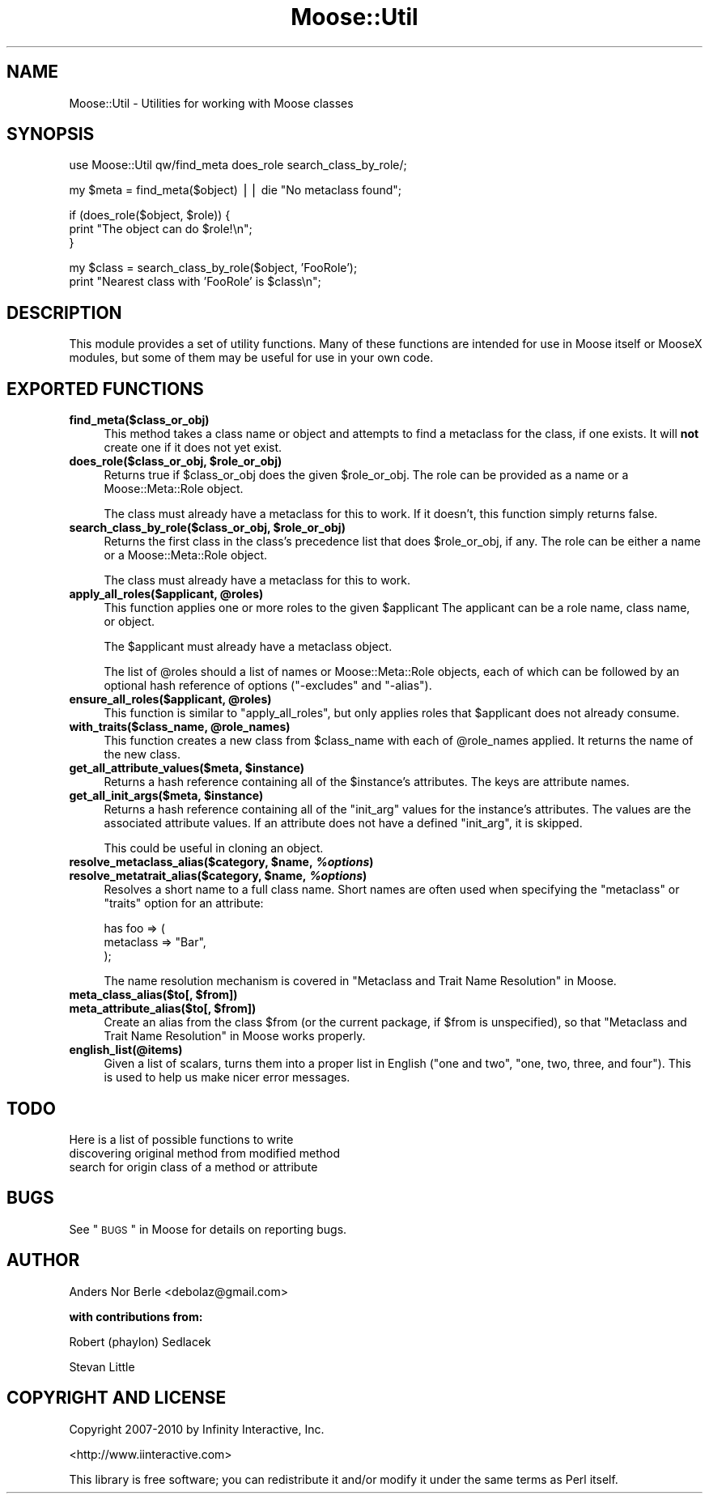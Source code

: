 .\" Automatically generated by Pod::Man v1.37, Pod::Parser v1.14
.\"
.\" Standard preamble:
.\" ========================================================================
.de Sh \" Subsection heading
.br
.if t .Sp
.ne 5
.PP
\fB\\$1\fR
.PP
..
.de Sp \" Vertical space (when we can't use .PP)
.if t .sp .5v
.if n .sp
..
.de Vb \" Begin verbatim text
.ft CW
.nf
.ne \\$1
..
.de Ve \" End verbatim text
.ft R
.fi
..
.\" Set up some character translations and predefined strings.  \*(-- will
.\" give an unbreakable dash, \*(PI will give pi, \*(L" will give a left
.\" double quote, and \*(R" will give a right double quote.  | will give a
.\" real vertical bar.  \*(C+ will give a nicer C++.  Capital omega is used to
.\" do unbreakable dashes and therefore won't be available.  \*(C` and \*(C'
.\" expand to `' in nroff, nothing in troff, for use with C<>.
.tr \(*W-|\(bv\*(Tr
.ds C+ C\v'-.1v'\h'-1p'\s-2+\h'-1p'+\s0\v'.1v'\h'-1p'
.ie n \{\
.    ds -- \(*W-
.    ds PI pi
.    if (\n(.H=4u)&(1m=24u) .ds -- \(*W\h'-12u'\(*W\h'-12u'-\" diablo 10 pitch
.    if (\n(.H=4u)&(1m=20u) .ds -- \(*W\h'-12u'\(*W\h'-8u'-\"  diablo 12 pitch
.    ds L" ""
.    ds R" ""
.    ds C` ""
.    ds C' ""
'br\}
.el\{\
.    ds -- \|\(em\|
.    ds PI \(*p
.    ds L" ``
.    ds R" ''
'br\}
.\"
.\" If the F register is turned on, we'll generate index entries on stderr for
.\" titles (.TH), headers (.SH), subsections (.Sh), items (.Ip), and index
.\" entries marked with X<> in POD.  Of course, you'll have to process the
.\" output yourself in some meaningful fashion.
.if \nF \{\
.    de IX
.    tm Index:\\$1\t\\n%\t"\\$2"
..
.    nr % 0
.    rr F
.\}
.\"
.\" For nroff, turn off justification.  Always turn off hyphenation; it makes
.\" way too many mistakes in technical documents.
.hy 0
.if n .na
.\"
.\" Accent mark definitions (@(#)ms.acc 1.5 88/02/08 SMI; from UCB 4.2).
.\" Fear.  Run.  Save yourself.  No user-serviceable parts.
.    \" fudge factors for nroff and troff
.if n \{\
.    ds #H 0
.    ds #V .8m
.    ds #F .3m
.    ds #[ \f1
.    ds #] \fP
.\}
.if t \{\
.    ds #H ((1u-(\\\\n(.fu%2u))*.13m)
.    ds #V .6m
.    ds #F 0
.    ds #[ \&
.    ds #] \&
.\}
.    \" simple accents for nroff and troff
.if n \{\
.    ds ' \&
.    ds ` \&
.    ds ^ \&
.    ds , \&
.    ds ~ ~
.    ds /
.\}
.if t \{\
.    ds ' \\k:\h'-(\\n(.wu*8/10-\*(#H)'\'\h"|\\n:u"
.    ds ` \\k:\h'-(\\n(.wu*8/10-\*(#H)'\`\h'|\\n:u'
.    ds ^ \\k:\h'-(\\n(.wu*10/11-\*(#H)'^\h'|\\n:u'
.    ds , \\k:\h'-(\\n(.wu*8/10)',\h'|\\n:u'
.    ds ~ \\k:\h'-(\\n(.wu-\*(#H-.1m)'~\h'|\\n:u'
.    ds / \\k:\h'-(\\n(.wu*8/10-\*(#H)'\z\(sl\h'|\\n:u'
.\}
.    \" troff and (daisy-wheel) nroff accents
.ds : \\k:\h'-(\\n(.wu*8/10-\*(#H+.1m+\*(#F)'\v'-\*(#V'\z.\h'.2m+\*(#F'.\h'|\\n:u'\v'\*(#V'
.ds 8 \h'\*(#H'\(*b\h'-\*(#H'
.ds o \\k:\h'-(\\n(.wu+\w'\(de'u-\*(#H)/2u'\v'-.3n'\*(#[\z\(de\v'.3n'\h'|\\n:u'\*(#]
.ds d- \h'\*(#H'\(pd\h'-\w'~'u'\v'-.25m'\f2\(hy\fP\v'.25m'\h'-\*(#H'
.ds D- D\\k:\h'-\w'D'u'\v'-.11m'\z\(hy\v'.11m'\h'|\\n:u'
.ds th \*(#[\v'.3m'\s+1I\s-1\v'-.3m'\h'-(\w'I'u*2/3)'\s-1o\s+1\*(#]
.ds Th \*(#[\s+2I\s-2\h'-\w'I'u*3/5'\v'-.3m'o\v'.3m'\*(#]
.ds ae a\h'-(\w'a'u*4/10)'e
.ds Ae A\h'-(\w'A'u*4/10)'E
.    \" corrections for vroff
.if v .ds ~ \\k:\h'-(\\n(.wu*9/10-\*(#H)'\s-2\u~\d\s+2\h'|\\n:u'
.if v .ds ^ \\k:\h'-(\\n(.wu*10/11-\*(#H)'\v'-.4m'^\v'.4m'\h'|\\n:u'
.    \" for low resolution devices (crt and lpr)
.if \n(.H>23 .if \n(.V>19 \
\{\
.    ds : e
.    ds 8 ss
.    ds o a
.    ds d- d\h'-1'\(ga
.    ds D- D\h'-1'\(hy
.    ds th \o'bp'
.    ds Th \o'LP'
.    ds ae ae
.    ds Ae AE
.\}
.rm #[ #] #H #V #F C
.\" ========================================================================
.\"
.IX Title "Moose::Util 3"
.TH Moose::Util 3 "2010-11-24" "perl v5.8.4" "User Contributed Perl Documentation"
.SH "NAME"
Moose::Util \- Utilities for working with Moose classes
.SH "SYNOPSIS"
.IX Header "SYNOPSIS"
.Vb 1
\&  use Moose::Util qw/find_meta does_role search_class_by_role/;
.Ve
.PP
.Vb 1
\&  my $meta = find_meta($object) || die "No metaclass found";
.Ve
.PP
.Vb 3
\&  if (does_role($object, $role)) {
\&    print "The object can do $role!\en";
\&  }
.Ve
.PP
.Vb 2
\&  my $class = search_class_by_role($object, 'FooRole');
\&  print "Nearest class with 'FooRole' is $class\en";
.Ve
.SH "DESCRIPTION"
.IX Header "DESCRIPTION"
This module provides a set of utility functions. Many of these
functions are intended for use in Moose itself or MooseX modules, but
some of them may be useful for use in your own code.
.SH "EXPORTED FUNCTIONS"
.IX Header "EXPORTED FUNCTIONS"
.IP "\fBfind_meta($class_or_obj)\fR" 4
.IX Item "find_meta($class_or_obj)"
This method takes a class name or object and attempts to find a
metaclass for the class, if one exists. It will \fBnot\fR create one if it
does not yet exist.
.ie n .IP "\fBdoes_role($class_or_obj, \fB$role_or_obj\fB)\fR" 4
.el .IP "\fBdoes_role($class_or_obj, \f(CB$role_or_obj\fB)\fR" 4
.IX Item "does_role($class_or_obj, $role_or_obj)"
Returns true if \f(CW$class_or_obj\fR does the given \f(CW$role_or_obj\fR. The role can
be provided as a name or a Moose::Meta::Role object.
.Sp
The class must already have a metaclass for this to work. If it doesn't, this
function simply returns false.
.ie n .IP "\fBsearch_class_by_role($class_or_obj, \fB$role_or_obj\fB)\fR" 4
.el .IP "\fBsearch_class_by_role($class_or_obj, \f(CB$role_or_obj\fB)\fR" 4
.IX Item "search_class_by_role($class_or_obj, $role_or_obj)"
Returns the first class in the class's precedence list that does
\&\f(CW$role_or_obj\fR, if any. The role can be either a name or a
Moose::Meta::Role object.
.Sp
The class must already have a metaclass for this to work.
.ie n .IP "\fBapply_all_roles($applicant, \fB@roles\fB)\fR" 4
.el .IP "\fBapply_all_roles($applicant, \f(CB@roles\fB)\fR" 4
.IX Item "apply_all_roles($applicant, @roles)"
This function applies one or more roles to the given \f(CW$applicant\fR The
applicant can be a role name, class name, or object.
.Sp
The \f(CW$applicant\fR must already have a metaclass object.
.Sp
The list of \f(CW@roles\fR should a list of names or Moose::Meta::Role objects,
each of which can be followed by an optional hash reference of options
(\f(CW\*(C`\-excludes\*(C'\fR and \f(CW\*(C`\-alias\*(C'\fR).
.ie n .IP "\fBensure_all_roles($applicant, \fB@roles\fB)\fR" 4
.el .IP "\fBensure_all_roles($applicant, \f(CB@roles\fB)\fR" 4
.IX Item "ensure_all_roles($applicant, @roles)"
This function is similar to \*(L"apply_all_roles\*(R", but only applies roles that
\&\f(CW$applicant\fR does not already consume.
.ie n .IP "\fBwith_traits($class_name, \fB@role_names\fB)\fR" 4
.el .IP "\fBwith_traits($class_name, \f(CB@role_names\fB)\fR" 4
.IX Item "with_traits($class_name, @role_names)"
This function creates a new class from \f(CW$class_name\fR with each of
\&\f(CW@role_names\fR applied. It returns the name of the new class.
.ie n .IP "\fBget_all_attribute_values($meta, \fB$instance\fB)\fR" 4
.el .IP "\fBget_all_attribute_values($meta, \f(CB$instance\fB)\fR" 4
.IX Item "get_all_attribute_values($meta, $instance)"
Returns a hash reference containing all of the \f(CW$instance\fR's
attributes. The keys are attribute names.
.ie n .IP "\fBget_all_init_args($meta, \fB$instance\fB)\fR" 4
.el .IP "\fBget_all_init_args($meta, \f(CB$instance\fB)\fR" 4
.IX Item "get_all_init_args($meta, $instance)"
Returns a hash reference containing all of the \f(CW\*(C`init_arg\*(C'\fR values for
the instance's attributes. The values are the associated attribute
values. If an attribute does not have a defined \f(CW\*(C`init_arg\*(C'\fR, it is
skipped.
.Sp
This could be useful in cloning an object.
.ie n .IP "\fBresolve_metaclass_alias($category, \fB$name\fB, \f(BI%options\fB)\fR" 4
.el .IP "\fBresolve_metaclass_alias($category, \f(CB$name\fB, \f(CB%options\fB)\fR" 4
.IX Item "resolve_metaclass_alias($category, $name, %options)"
.PD 0
.ie n .IP "\fBresolve_metatrait_alias($category, \fB$name\fB, \f(BI%options\fB)\fR" 4
.el .IP "\fBresolve_metatrait_alias($category, \f(CB$name\fB, \f(CB%options\fB)\fR" 4
.IX Item "resolve_metatrait_alias($category, $name, %options)"
.PD
Resolves a short name to a full class name. Short names are often used
when specifying the \f(CW\*(C`metaclass\*(C'\fR or \f(CW\*(C`traits\*(C'\fR option for an attribute:
.Sp
.Vb 3
\&    has foo => (
\&        metaclass => "Bar",
\&    );
.Ve
.Sp
The name resolution mechanism is covered in
\&\*(L"Metaclass and Trait Name Resolution\*(R" in Moose.
.ie n .IP "\fBmeta_class_alias($to[, \fB$from\fB])\fR" 4
.el .IP "\fBmeta_class_alias($to[, \f(CB$from\fB])\fR" 4
.IX Item "meta_class_alias($to[, $from])"
.PD 0
.ie n .IP "\fBmeta_attribute_alias($to[, \fB$from\fB])\fR" 4
.el .IP "\fBmeta_attribute_alias($to[, \f(CB$from\fB])\fR" 4
.IX Item "meta_attribute_alias($to[, $from])"
.PD
Create an alias from the class \f(CW$from\fR (or the current package, if
\&\f(CW$from\fR is unspecified), so that
\&\*(L"Metaclass and Trait Name Resolution\*(R" in Moose works properly.
.IP "\fBenglish_list(@items)\fR" 4
.IX Item "english_list(@items)"
Given a list of scalars, turns them into a proper list in English
(\*(L"one and two\*(R", \*(L"one, two, three, and four\*(R"). This is used to help us
make nicer error messages.
.SH "TODO"
.IX Header "TODO"
Here is a list of possible functions to write
.IP "discovering original method from modified method" 4
.IX Item "discovering original method from modified method"
.PD 0
.IP "search for origin class of a method or attribute" 4
.IX Item "search for origin class of a method or attribute"
.PD
.SH "BUGS"
.IX Header "BUGS"
See \*(L"\s-1BUGS\s0\*(R" in Moose for details on reporting bugs.
.SH "AUTHOR"
.IX Header "AUTHOR"
Anders Nor Berle <debolaz@gmail.com>
.PP
\&\fBwith contributions from:\fR
.PP
Robert (phaylon) Sedlacek
.PP
Stevan Little
.SH "COPYRIGHT AND LICENSE"
.IX Header "COPYRIGHT AND LICENSE"
Copyright 2007\-2010 by Infinity Interactive, Inc.
.PP
<http://www.iinteractive.com>
.PP
This library is free software; you can redistribute it and/or modify
it under the same terms as Perl itself.
